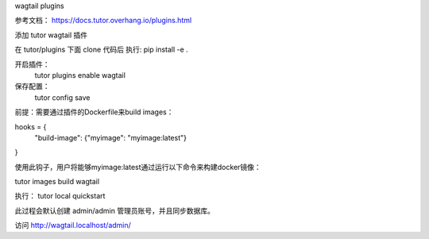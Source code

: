 wagtail plugins 

参考文档： https://docs.tutor.overhang.io/plugins.html

添加 tutor wagtail 插件 

在 tutor/plugins 下面 clone 代码后 执行: pip install -e .

开启插件：
 tutor plugins enable wagtail
 
保存配置： 
 tutor config save 

前提：需要通过插件的Dockerfile来build images： 

hooks = {
    "build-image": {"myimage": "myimage:latest"}
}

使用此钩子，用户将能够myimage:latest通过运行以下命令来构建docker镜像：

tutor images build wagtail

执行：
tutor local quickstart

此过程会默认创建 admin/admin 管理员账号，并且同步数据库。

访问 http://wagtail.localhost/admin/


